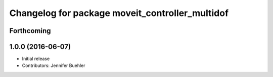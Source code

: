 ^^^^^^^^^^^^^^^^^^^^^^^^^^^^^^^^^^^^^^^^^^^^^^^^
Changelog for package moveit_controller_multidof
^^^^^^^^^^^^^^^^^^^^^^^^^^^^^^^^^^^^^^^^^^^^^^^^

Forthcoming
-----------

1.0.0 (2016-06-07)
------------------
* Initial release 
* Contributors: Jennifer Buehler
